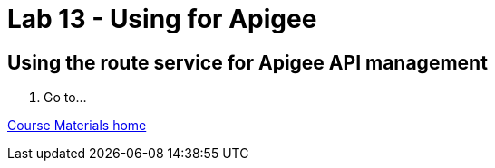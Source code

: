 :compat-mode:
= Lab 13 - Using for Apigee

== Using the route service for Apigee API management

. Go to...

link:/README.md#course-materials[Course Materials home]
